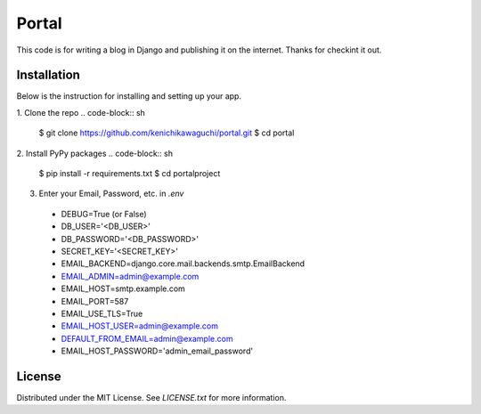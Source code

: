 ======
Portal
======

This code is for writing a blog in Django and publishing it on the internet.
Thanks for checkint it out.

Installation
============

Below is the instruction for installing and setting up your app.

1. Clone the repo
.. code-block:: sh
  $ git clone https://github.com/kenichikawaguchi/portal.git
  $ cd portal
.. ***

2. Install PyPy packages
.. code-block:: sh
  $ pip install -r requirements.txt
  $ cd portalproject
.. ***

3. Enter your Email, Password, etc. in `.env`
  - DEBUG=True (or False)
  - DB_USER='<DB_USER>'
  - DB_PASSWORD='<DB_PASSWORD>'
  - SECRET_KEY='<SECRET_KEY>'
  - EMAIL_BACKEND=django.core.mail.backends.smtp.EmailBackend
  - EMAIL_ADMIN=admin@example.com
  - EMAIL_HOST=smtp.example.com
  - EMAIL_PORT=587
  - EMAIL_USE_TLS=True
  - EMAIL_HOST_USER=admin@example.com
  - DEFAULT_FROM_EMAIL=admin@example.com
  - EMAIL_HOST_PASSWORD='admin_email_password'

License
=======

Distributed under the MIT License. See `LICENSE.txt` for more information.

